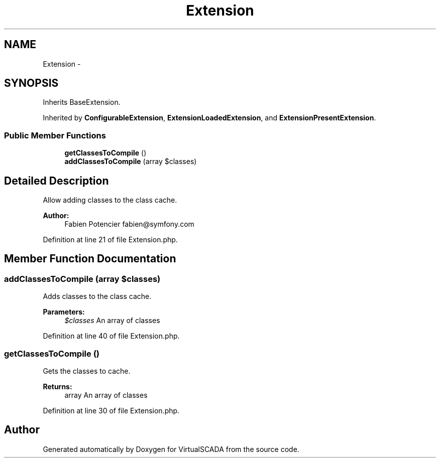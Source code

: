 .TH "Extension" 3 "Tue Apr 14 2015" "Version 1.0" "VirtualSCADA" \" -*- nroff -*-
.ad l
.nh
.SH NAME
Extension \- 
.SH SYNOPSIS
.br
.PP
.PP
Inherits BaseExtension\&.
.PP
Inherited by \fBConfigurableExtension\fP, \fBExtensionLoadedExtension\fP, and \fBExtensionPresentExtension\fP\&.
.SS "Public Member Functions"

.in +1c
.ti -1c
.RI "\fBgetClassesToCompile\fP ()"
.br
.ti -1c
.RI "\fBaddClassesToCompile\fP (array $classes)"
.br
.in -1c
.SH "Detailed Description"
.PP 
Allow adding classes to the class cache\&.
.PP
\fBAuthor:\fP
.RS 4
Fabien Potencier fabien@symfony.com 
.RE
.PP

.PP
Definition at line 21 of file Extension\&.php\&.
.SH "Member Function Documentation"
.PP 
.SS "addClassesToCompile (array $classes)"
Adds classes to the class cache\&.
.PP
\fBParameters:\fP
.RS 4
\fI$classes\fP An array of classes 
.RE
.PP

.PP
Definition at line 40 of file Extension\&.php\&.
.SS "getClassesToCompile ()"
Gets the classes to cache\&.
.PP
\fBReturns:\fP
.RS 4
array An array of classes 
.RE
.PP

.PP
Definition at line 30 of file Extension\&.php\&.

.SH "Author"
.PP 
Generated automatically by Doxygen for VirtualSCADA from the source code\&.

